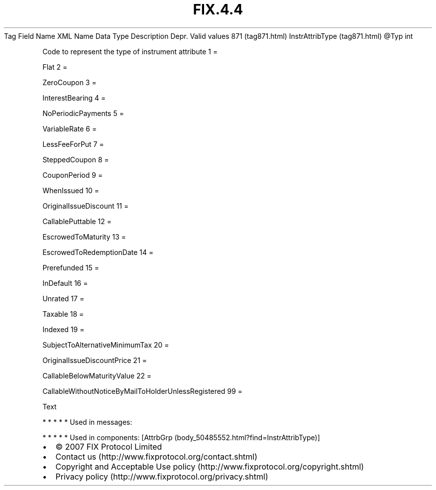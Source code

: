 .TH FIX.4.4 "" "" "Tag #871"
Tag
Field Name
XML Name
Data Type
Description
Depr.
Valid values
871 (tag871.html)
InstrAttribType (tag871.html)
\@Typ
int
.PP
Code to represent the type of instrument attribute
1
=
.PP
Flat
2
=
.PP
ZeroCoupon
3
=
.PP
InterestBearing
4
=
.PP
NoPeriodicPayments
5
=
.PP
VariableRate
6
=
.PP
LessFeeForPut
7
=
.PP
SteppedCoupon
8
=
.PP
CouponPeriod
9
=
.PP
WhenIssued
10
=
.PP
OriginalIssueDiscount
11
=
.PP
CallablePuttable
12
=
.PP
EscrowedToMaturity
13
=
.PP
EscrowedToRedemptionDate
14
=
.PP
Prerefunded
15
=
.PP
InDefault
16
=
.PP
Unrated
17
=
.PP
Taxable
18
=
.PP
Indexed
19
=
.PP
SubjectToAlternativeMinimumTax
20
=
.PP
OriginalIssueDiscountPrice
21
=
.PP
CallableBelowMaturityValue
22
=
.PP
CallableWithoutNoticeByMailToHolderUnlessRegistered
99
=
.PP
Text
.PP
   *   *   *   *   *
Used in messages:
.PP
   *   *   *   *   *
Used in components:
[AttrbGrp (body_50485552.html?find=InstrAttribType)]

.PD 0
.P
.PD

.PP
.PP
.IP \[bu] 2
© 2007 FIX Protocol Limited
.IP \[bu] 2
Contact us (http://www.fixprotocol.org/contact.shtml)
.IP \[bu] 2
Copyright and Acceptable Use policy (http://www.fixprotocol.org/copyright.shtml)
.IP \[bu] 2
Privacy policy (http://www.fixprotocol.org/privacy.shtml)
